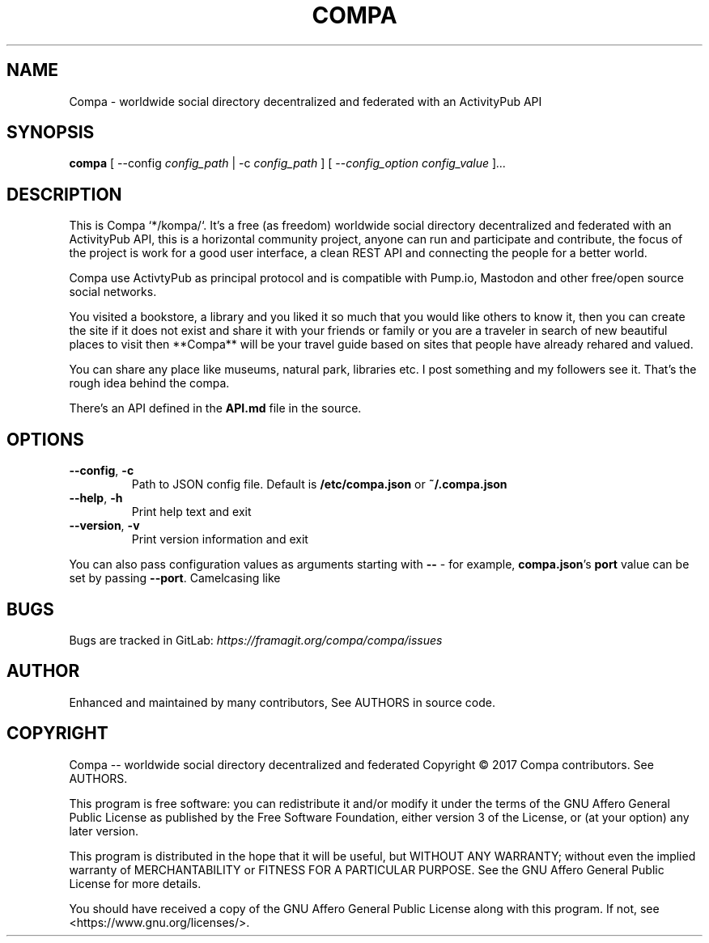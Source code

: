 .\" compa.1
.\"
.\" compa(1) manual page
.\"
.\" Compa -- worldwide social directory decentralized and federated
.\" Copyright (C) 2017 Compa contributors. See AUTHORS.
.\" compa.1 is part of Compa.
.\"
.\" This program is free software: you can redistribute it and/or modify
.\" it under the terms of the GNU Affero General Public License as
.\" published by the Free Software Foundation, either version 3 of the
.\" License, or (at your option) any later version.
.\"
.\" This program is distributed in the hope that it will be useful,
.\" but WITHOUT ANY WARRANTY; without even the implied warranty of
.\" MERCHANTABILITY or FITNESS FOR A PARTICULAR PURPOSE.  See the
.\" GNU Affero General Public License for more details.
.\"
.\" You should have received a copy of the GNU Affero General Public License
.\" along with this program.  If not, see <https://www.gnu.org/licenses/>.
.TH COMPA 1 "08 November 2017" "1.0.0-alpha.0"
.SH NAME
Compa \- worldwide social directory decentralized and federated with an ActivityPub API
.SH SYNOPSIS

.B compa
[ --config
.IR config_path
| -c
.IR config_path
]
[ --\fIconfig_option\fR
.IR config_value
]\fI...\fR
.SH DESCRIPTION
This is Compa `*/kompa/`. It's a free (as freedom) worldwide social directory decentralized and federated with an ActivityPub API, 
this is a horizontal community project, anyone can run and participate and contribute, the focus of the project is work for 
a good user interface, a clean REST API and connecting the people for a better world.

Compa use ActivtyPub as principal protocol and is compatible with Pump.io, Mastodon and other free/open source social networks.

You visited a bookstore, a library and you liked it so much that you would like others to know it, 
then you can create the site if it does not exist and share it with your friends or family 
or you are a traveler in search of new beautiful places to visit then **Compa** 
will be your travel guide based on sites that people have already rehared and valued.

You can share any place like museums, natural park, libraries etc.
I post something and my followers see it. That's the rough idea behind
the compa.

There's an API defined in the
.B API.md
file in the source. 
.SH OPTIONS
.TP
.BR --config ", " -c
Path to JSON config file. Default is
.B /etc/compa.json
or
.B ~/.compa.json
.TP
.BR --help ", " -h
Print help text and exit
.TP
.BR --version ", " -v
Print version information and exit
.PP
You can also pass configuration values as arguments starting with
.B --
- for example,
\fBcompa.json\fR's
.B port
value can be set by passing
\fB--port\fR.
Camelcasing like

.SH BUGS
Bugs are tracked in GitLab:
.I https://framagit.org/compa/compa/issues
\.
.SH AUTHOR
Enhanced and maintained by many contributors, See AUTHORS in source code.
.SH COPYRIGHT
Compa -- worldwide social directory decentralized and federated
Copyright \(co 2017 Compa contributors. See AUTHORS.

This program is free software: you can redistribute it and/or modify
it under the terms of the GNU Affero General Public License as
published by the Free Software Foundation, either version 3 of the
License, or (at your option) any later version.

This program is distributed in the hope that it will be useful,
but WITHOUT ANY WARRANTY; without even the implied warranty of
MERCHANTABILITY or FITNESS FOR A PARTICULAR PURPOSE.  See the
GNU Affero General Public License for more details.

You should have received a copy of the GNU Affero General Public License
along with this program.  If not, see <https://www.gnu.org/licenses/>.
